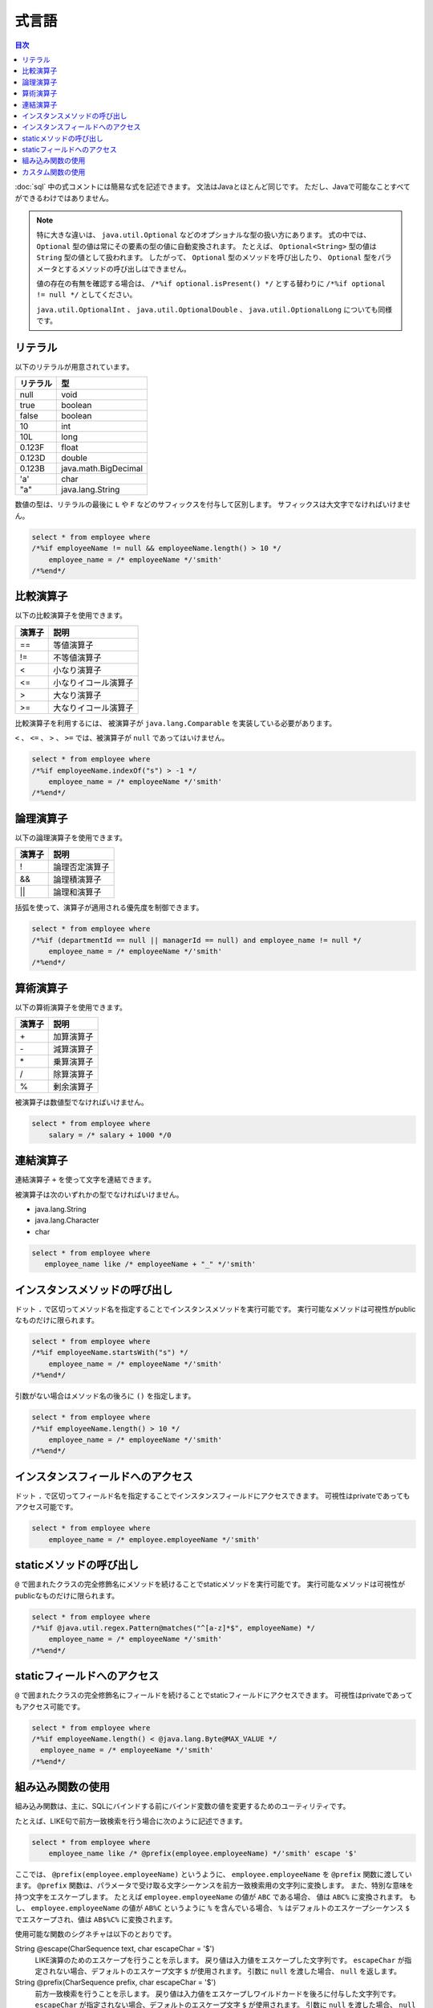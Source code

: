======
式言語
======

.. contents:: 目次
   :depth: 3

:doc:`sql` 中の式コメントには簡易な式を記述できます。
文法はJavaとほとんど同じです。
ただし、Javaで可能なことすべてができるわけではありません。

.. note::

  特に大きな違いは、 ``java.util.Optional`` などのオプショナルな型の扱い方にあります。
  式の中では、 ``Optional`` 型の値は常にその要素の型の値に自動変換されます。
  たとえば、 ``Optional<String>`` 型の値は ``String`` 型の値として扱われます。
  したがって、 ``Optional`` 型のメソッドを呼び出したり、
  ``Optional`` 型をパラメータとするメソッドの呼び出しはできません。

  値の存在の有無を確認する場合は、 ``/*%if optional.isPresent() */`` とする替わりに
  ``/*%if optional != null */`` としてください。

  ``java.util.OptionalInt`` 、 ``java.util.OptionalDouble`` 、 ``java.util.OptionalLong``
  についても同様です。

リテラル
========

以下のリテラルが用意されています。

+----------+----------------------+
| リテラル | 型                   |
+==========+======================+
| null     | void                 |
+----------+----------------------+
| true     | boolean              |
+----------+----------------------+
| false    | boolean              |
+----------+----------------------+
| 10       | int                  |
+----------+----------------------+
| 10L      | long                 |
+----------+----------------------+
| 0.123F   | float                |
+----------+----------------------+
| 0.123D   | double               |
+----------+----------------------+
| 0.123B   | java.math.BigDecimal |
+----------+----------------------+
| 'a'      | char                 |
+----------+----------------------+
| "a"      | java.lang.String     |
+----------+----------------------+

数値の型は、リテラルの最後に ``L`` や ``F`` などのサフィックスを付与して区別します。 
サフィックスは大文字でなければいけません。

.. code-block:: sql

  select * from employee where 
  /*%if employeeName != null && employeeName.length() > 10 */
      employee_name = /* employeeName */'smith'
  /*%end*/

比較演算子
==========

以下の比較演算子を使用できます。

+--------+------------------------+
| 演算子 |   説明                 |
+========+========================+
| ==     |   等値演算子           |
+--------+------------------------+
| !=     |   不等値演算子         |
+--------+------------------------+
| <      |   小なり演算子         |
+--------+------------------------+
| <=     |   小なりイコール演算子 |
+--------+------------------------+
| >      |   大なり演算子         |
+--------+------------------------+
| >=     |   大なりイコール演算子 |
+--------+------------------------+

比較演算子を利用するには、 被演算子が ``java.lang.Comparable`` を実装している必要があります。

``<`` 、 ``<=`` 、 ``>`` 、 ``>=`` では、被演算子が ``null`` であってはいけません。

.. code-block:: sql

  select * from employee where 
  /*%if employeeName.indexOf("s") > -1 */
      employee_name = /* employeeName */'smith'
  /*%end*/

論理演算子
==========

以下の論理演算子を使用できます。

========= ====================
演算子    説明
========= ====================
!         論理否定演算子
&&        論理積演算子
||        論理和演算子
========= ====================

括弧を使って、演算子が適用される優先度を制御できます。

.. code-block:: sql

  select * from employee where 
  /*%if (departmentId == null || managerId == null) and employee_name != null */
      employee_name = /* employeeName */'smith'
  /*%end*/

算術演算子
==========

以下の算術演算子を使用できます。

+--------+---------------+
| 演算子 |    説明       |
+========+===============+
| \+     |    加算演算子 |
+--------+---------------+
| \-     |    減算演算子 |
+--------+---------------+
| \*     |    乗算演算子 |
+--------+---------------+
| /      |    除算演算子 |
+--------+---------------+
| %      |    剰余演算子 |
+--------+---------------+

被演算子は数値型でなければいけません。

.. code-block:: sql

  select * from employee where 
      salary = /* salary + 1000 */0

連結演算子
==============

連結演算子 ``+`` を使って文字を連結できます。

被演算子は次のいずれかの型でなければいけません。

* java.lang.String
* java.lang.Character
* char

.. code-block:: sql

  select * from employee where 
     employee_name like /* employeeName + "_" */'smith'

インスタンスメソッドの呼び出し
==============================

ドット ``.`` で区切ってメソッド名を指定することでインスタンスメソッドを実行可能です。
実行可能なメソッドは可視性がpublicなものだけに限られます。

.. code-block:: sql

  select * from employee where 
  /*%if employeeName.startsWith("s") */
      employee_name = /* employeeName */'smith'
  /*%end*/

引数がない場合はメソッド名の後ろに ``()`` を指定します。

.. code-block:: sql

  select * from employee where 
  /*%if employeeName.length() > 10 */ 
      employee_name = /* employeeName */'smith'
  /*%end*/

インスタンスフィールドへのアクセス
==================================

ドット ``.`` で区切ってフィールド名を指定することでインスタンスフィールドにアクセスできます。
可視性はprivateであってもアクセス可能です。

.. code-block:: sql

  select * from employee where 
      employee_name = /* employee.employeeName */'smith'

staticメソッドの呼び出し
========================

``@`` で囲まれたクラスの完全修飾名にメソッドを続けることでstaticメソッドを実行可能です。
実行可能なメソッドは可視性がpublicなものだけに限られます。

.. code-block:: sql

  select * from employee where 
  /*%if @java.util.regex.Pattern@matches("^[a-z]*$", employeeName) */
      employee_name = /* employeeName */'smith'
  /*%end*/

staticフィールドへのアクセス
============================

``@`` で囲まれたクラスの完全修飾名にフィールドを続けることでstaticフィールドにアクセスできます。
可視性はprivateであってもアクセス可能です。

.. code-block:: sql

  select * from employee where 
  /*%if employeeName.length() < @java.lang.Byte@MAX_VALUE */
    employee_name = /* employeeName */'smith'
  /*%end*/

組み込み関数の使用
==================

組み込み関数は、主に、SQLにバインドする前にバインド変数の値を変更するためのユーティリティです。

たとえば、LIKE句で前方一致検索を行う場合に次のように記述できます。

.. code-block:: sql

  select * from employee where 
      employee_name like /* @prefix(employee.employeeName) */'smith' escape '$'

ここでは、 ``@prefix(employee.employeeName)`` というように、 ``employee.employeeName`` 
を ``@prefix`` 関数に渡しています。
``@prefix`` 関数は、パラメータで受け取る文字シーケンスを前方一致検索用の文字列に変換します。
また、特別な意味を持つ文字をエスケープします。
たとえば ``employee.employeeName`` の値が ``ABC`` である場合、 値は ``ABC%`` に変換されます。
もし、 ``employee.employeeName`` の値が ``AB%C`` というように ``%`` を含んでいる場合、
``%`` はデフォルトのエスケープシーケンス ``$`` でエスケープされ、値は ``AB$%C%`` に変換されます。

使用可能な関数のシグネチャは以下のとおりです。

String @escape(CharSequence text, char escapeChar = '$')
  LIKE演算のためのエスケープを行うことを示します。
  戻り値は入力値をエスケープした文字列です。
  ``escapeChar`` が指定されない場合、デフォルトのエスケープ文字 ``$`` が使用されます。
  引数に ``null`` を渡した場合、 ``null`` を返します。

String @prefix(CharSequence prefix, char escapeChar = '$')
  前方一致検索を行うことを示します。
  戻り値は入力値をエスケープしワイルドカードを後ろに付与した文字列です。
  ``escapeChar`` が指定されない場合、デフォルトのエスケープ文字 ``$`` が使用されます。
  引数に ``null`` を渡した場合、 ``null`` を返します。

String @infix(CharSequence infix, char escapeChar = '$')
  中間一致検索を行うことを示します。
  戻り値は入力値をエスケープしワイルドカードを前と後ろに付与した文字列です。
  ``escapeChar`` が指定されない場合、デフォルトのエスケープ文字 ``$`` が使用されます。
  引数に ``null`` を渡した場合、 ``null`` を返します。

String @suffix(CharSequence suffix, char escapeChar = '$')
  後方一致検索を行うことを示します。
  戻り値は入力値をエスケープしワイルドカードを前に付与した文字列です。
  ``escapeChar`` が指定されない場合、デフォルトのエスケープ文字 ``$`` が使用されます。
  引数に ``null`` を渡した場合、 ``null`` を返します。

java.util.Date @roundDownTimePart(java.util.Date date)
  時刻部分を切り捨てることを示します。
  戻り値は時刻部分が切り捨てられた新しい日付です。
  引数に ``null`` を渡した場合、 ``null`` を返します。

java.sql.Date @roundDownTimePart(java.sql.Date date)
  時刻部分を切り捨てることを示します。
  戻り値は時刻部分が切り捨てられた新しい日付です。
  引数に ``null`` を渡した場合、 ``null`` を返します。

java.sql.Timestamp @roundDownTimePart(java.sql.Timestamp timestamp)
  時刻部分を切り捨てることを示します。
  戻り値は時刻部分が切り捨てられた新しいタイムスタンプです。
  引数に ``null`` を渡した場合、 ``null`` を返します。

java.util.Date @roundUpTimePart(java.util.Date date)
  時刻部分を切り上げることを示します。
  戻り値は時刻部分が切り上げられた新しい日付です。
  引数に ``null`` を渡した場合、 ``null`` を返します。

java.sql.Date @roundUpTimePart(java.sql.Date date)
  時刻部分を切り上げることを示します。
  戻り値は時刻部分が切り上げられた新しい日付です。
  引数に ``null`` を渡した場合、 ``null`` を返します。

java.sql.Timestamp @roundUpTimePart(java.sql.Timestamp timestamp)
  時刻部分を切り上げることを示します。
  戻り値は時刻部分が切り上げられた新しいタイムスタンプです。
  引数に ``null`` を渡した場合、 ``null`` を返します。

boolean @isEmpty(CharSequence charSequence)
  文字シーケンスが ``null`` 、もしくは文字シーケンスの長さが ``0`` の場合 ``true`` を返します。

boolean @isNotEmpty(CharSequence charSequence)
  文字シーケンスが ``null`` でない、かつ文字シーケンスの長さが ``0`` でない場合 ``true`` を返します。

boolean @isBlank(CharSequence charSequence)
  文字シーケンスが ``null`` 、もしくは文字シーケンスの長さが ``0`` 、
  もしくは文字シーケンスが空白だけから形成される場合 trueを返します。

boolean @isNotBlank(CharSequence charSequence)
  文字シーケンスが ``null`` でない、かつ文字シーケンスの長さが ``0`` でない、
  かつ文字シーケンスが空白だけで形成されない場合 ``true`` を返します。

これらの関数は、 ``org.seasar.doma.expr.ExpressionFunctions`` のメソッドに対応しています。

カスタム関数の使用
==================

関数を独自に定義し使用できます。

独自に定義した関数（カスタム関数）を使用するには次の設定が必要です。

* 関数は、 ``org.seasar.doma.expr.ExpressionFunctions`` を実装したクラスのメソッドとして定義する。
* メソッドはpublicなインスタンスメソッドとする。
* 作成したクラスは :doc:`annotation-processing` のオプションで登録する。
  オプションのキーは ``doma.expr.functions`` である。
* 作成したクラスのインスタンスを設定クラスのRDBMSの方言で使用する
  （Domaが提供するRDBMSの方言の実装はコンストラクタで ``ExpressionFunctions`` を受け取ることが可能）。

カスタム関数を呼び出すには、組み込み関数と同じように関数名の先頭に ``@`` をつけます。
たとえば、 ``myfunc`` という関数の呼び出しは次のように記述できます。

.. code-block:: sql

  select * from employee where 
      employee_name = /* @myfunc(employee.employeeName) */'smith'

